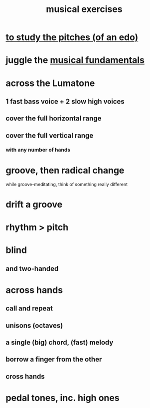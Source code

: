 :PROPERTIES:
:ID:       4606bf23-6261-4596-95bc-faf1e9d64b3d
:ROAM_ALIASES: "music exercises"
:END:
#+title: musical exercises
* [[id:d8c61bcd-fd1e-4c7d-9d12-d5e7ff0bdb82][to study the pitches (of an edo)]]
* juggle the [[id:361aa2f3-ae91-42c1-b943-0735eb0983af][musical fundamentals]]
* across the Lumatone
** 1 fast bass voice + 2 slow high voices
** cover the full horizontal range
** cover the full vertical range
*** with any number of hands
* groove, then radical change
  while groove-meditating, think of something really different
* drift a groove
* rhythm > pitch
* blind
** and two-handed
* across hands
** call and repeat
** unisons (octaves)
** a single (big) chord, (fast) melody
** borrow a finger from the other
** cross hands
* pedal tones, inc. high ones
